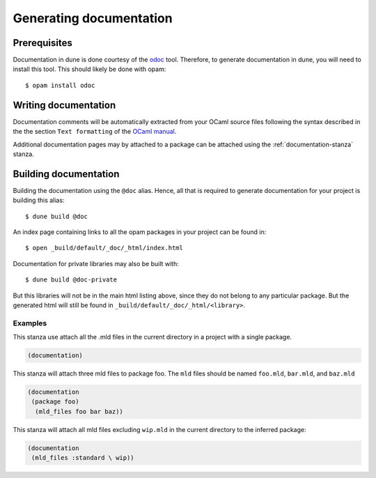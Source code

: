 .. _documentation:

************************
Generating documentation
************************

Prerequisites
=============

Documentation in dune is done courtesy of the odoc_ tool. Therefore, to
generate documentation in dune, you will need to install this tool. This
should likely be done with opam:

::

  $ opam install odoc

Writing documentation
=====================

Documentation comments will be automatically extracted from your OCaml source
files following the syntax described in the the section ``Text formatting`` of
the `OCaml manual <http://caml.inria.fr/pub/docs/manual-ocaml/ocamldoc.html>`_.

Additional documentation pages may by attached to a package can be attached
using the :ref:`documentation-stanza` stanza.

Building documentation
======================

Building the documentation using the ``@doc`` alias. Hence, all that is required
to generate documentation for your project is building this alias:

::

  $ dune build @doc

An index page containing links to all the opam packages in your project can be
found in:

::

  $ open _build/default/_doc/_html/index.html

Documentation for private libraries may also be built with:

::

  $ dune build @doc-private

But this libraries will not be in the main html listing above, since they do not
belong to any particular package. But the generated html will still be found in
``_build/default/_doc/_html/<library>``.

Examples
--------

This stanza use attach all the .mld files in the current directory in a project
with a single package.

.. code-block:: lisp

   (documentation)

This stanza will attach three mld files to package foo. The ``mld`` files should
be named ``foo.mld``, ``bar.mld``, and ``baz.mld``

.. code-block:: lisp

   (documentation
    (package foo)
     (mld_files foo bar baz))

This stanza will attach all mld files excluding ``wip.mld`` in the current
directory to the inferred package:

.. code-block:: lisp

   (documentation
    (mld_files :standard \ wip))

.. _odoc: https://github.com/ocaml-doc/odoc
